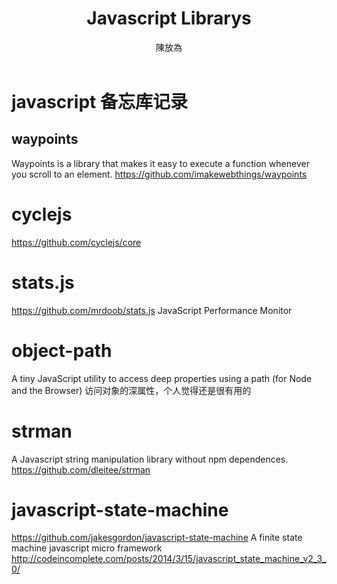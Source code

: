 #+TITLE: Javascript Librarys
#+AUTHOR: 陳放為

* javascript 备忘库记录

** waypoints
Waypoints is a library that makes it easy to execute a function whenever you scroll to an element.
https://github.com/imakewebthings/waypoints

* cyclejs
https://github.com/cyclejs/core

* stats.js
https://github.com/mrdoob/stats.js
JavaScript Performance Monitor
* object-path
A tiny JavaScript utility to access deep properties using a path (for Node and the Browser)
访问对象的深属性，个人觉得还是很有用的
* strman
A Javascript string manipulation library without npm dependences.
https://github.com/dleitee/strman
* javascript-state-machine
https://github.com/jakesgordon/javascript-state-machine
A finite state machine javascript micro framework http://codeincomplete.com/posts/2014/3/15/javascript_state_machine_v2_3_0/
